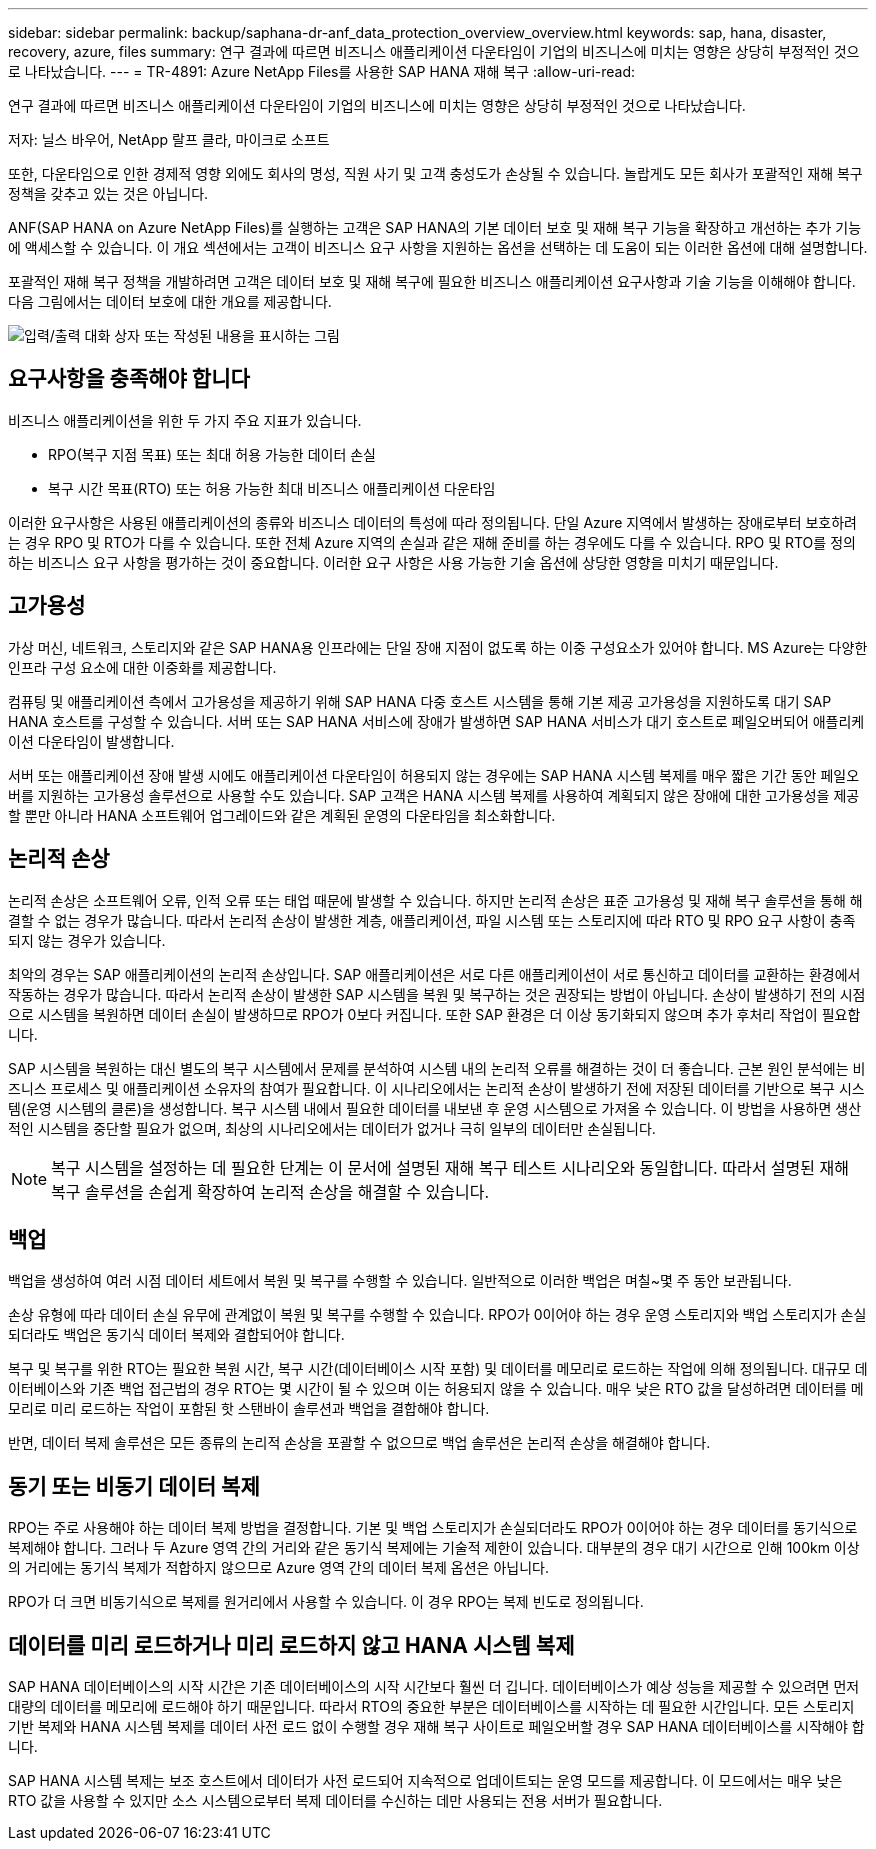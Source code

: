 ---
sidebar: sidebar 
permalink: backup/saphana-dr-anf_data_protection_overview_overview.html 
keywords: sap, hana, disaster, recovery, azure, files 
summary: 연구 결과에 따르면 비즈니스 애플리케이션 다운타임이 기업의 비즈니스에 미치는 영향은 상당히 부정적인 것으로 나타났습니다. 
---
= TR-4891: Azure NetApp Files를 사용한 SAP HANA 재해 복구
:allow-uri-read: 


[role="lead"]
연구 결과에 따르면 비즈니스 애플리케이션 다운타임이 기업의 비즈니스에 미치는 영향은 상당히 부정적인 것으로 나타났습니다.

저자: 닐스 바우어, NetApp 랄프 클라, 마이크로 소프트

또한, 다운타임으로 인한 경제적 영향 외에도 회사의 명성, 직원 사기 및 고객 충성도가 손상될 수 있습니다. 놀랍게도 모든 회사가 포괄적인 재해 복구 정책을 갖추고 있는 것은 아닙니다.

ANF(SAP HANA on Azure NetApp Files)를 실행하는 고객은 SAP HANA의 기본 데이터 보호 및 재해 복구 기능을 확장하고 개선하는 추가 기능에 액세스할 수 있습니다. 이 개요 섹션에서는 고객이 비즈니스 요구 사항을 지원하는 옵션을 선택하는 데 도움이 되는 이러한 옵션에 대해 설명합니다.

포괄적인 재해 복구 정책을 개발하려면 고객은 데이터 보호 및 재해 복구에 필요한 비즈니스 애플리케이션 요구사항과 기술 기능을 이해해야 합니다. 다음 그림에서는 데이터 보호에 대한 개요를 제공합니다.

image:saphana-dr-anf_image2.png["입력/출력 대화 상자 또는 작성된 내용을 표시하는 그림"]



== 요구사항을 충족해야 합니다

비즈니스 애플리케이션을 위한 두 가지 주요 지표가 있습니다.

* RPO(복구 지점 목표) 또는 최대 허용 가능한 데이터 손실
* 복구 시간 목표(RTO) 또는 허용 가능한 최대 비즈니스 애플리케이션 다운타임


이러한 요구사항은 사용된 애플리케이션의 종류와 비즈니스 데이터의 특성에 따라 정의됩니다. 단일 Azure 지역에서 발생하는 장애로부터 보호하려는 경우 RPO 및 RTO가 다를 수 있습니다. 또한 전체 Azure 지역의 손실과 같은 재해 준비를 하는 경우에도 다를 수 있습니다. RPO 및 RTO를 정의하는 비즈니스 요구 사항을 평가하는 것이 중요합니다. 이러한 요구 사항은 사용 가능한 기술 옵션에 상당한 영향을 미치기 때문입니다.



== 고가용성

가상 머신, 네트워크, 스토리지와 같은 SAP HANA용 인프라에는 단일 장애 지점이 없도록 하는 이중 구성요소가 있어야 합니다. MS Azure는 다양한 인프라 구성 요소에 대한 이중화를 제공합니다.

컴퓨팅 및 애플리케이션 측에서 고가용성을 제공하기 위해 SAP HANA 다중 호스트 시스템을 통해 기본 제공 고가용성을 지원하도록 대기 SAP HANA 호스트를 구성할 수 있습니다. 서버 또는 SAP HANA 서비스에 장애가 발생하면 SAP HANA 서비스가 대기 호스트로 페일오버되어 애플리케이션 다운타임이 발생합니다.

서버 또는 애플리케이션 장애 발생 시에도 애플리케이션 다운타임이 허용되지 않는 경우에는 SAP HANA 시스템 복제를 매우 짧은 기간 동안 페일오버를 지원하는 고가용성 솔루션으로 사용할 수도 있습니다. SAP 고객은 HANA 시스템 복제를 사용하여 계획되지 않은 장애에 대한 고가용성을 제공할 뿐만 아니라 HANA 소프트웨어 업그레이드와 같은 계획된 운영의 다운타임을 최소화합니다.



== 논리적 손상

논리적 손상은 소프트웨어 오류, 인적 오류 또는 태업 때문에 발생할 수 있습니다. 하지만 논리적 손상은 표준 고가용성 및 재해 복구 솔루션을 통해 해결할 수 없는 경우가 많습니다. 따라서 논리적 손상이 발생한 계층, 애플리케이션, 파일 시스템 또는 스토리지에 따라 RTO 및 RPO 요구 사항이 충족되지 않는 경우가 있습니다.

최악의 경우는 SAP 애플리케이션의 논리적 손상입니다. SAP 애플리케이션은 서로 다른 애플리케이션이 서로 통신하고 데이터를 교환하는 환경에서 작동하는 경우가 많습니다. 따라서 논리적 손상이 발생한 SAP 시스템을 복원 및 복구하는 것은 권장되는 방법이 아닙니다. 손상이 발생하기 전의 시점으로 시스템을 복원하면 데이터 손실이 발생하므로 RPO가 0보다 커집니다. 또한 SAP 환경은 더 이상 동기화되지 않으며 추가 후처리 작업이 필요합니다.

SAP 시스템을 복원하는 대신 별도의 복구 시스템에서 문제를 분석하여 시스템 내의 논리적 오류를 해결하는 것이 더 좋습니다. 근본 원인 분석에는 비즈니스 프로세스 및 애플리케이션 소유자의 참여가 필요합니다. 이 시나리오에서는 논리적 손상이 발생하기 전에 저장된 데이터를 기반으로 복구 시스템(운영 시스템의 클론)을 생성합니다. 복구 시스템 내에서 필요한 데이터를 내보낸 후 운영 시스템으로 가져올 수 있습니다. 이 방법을 사용하면 생산적인 시스템을 중단할 필요가 없으며, 최상의 시나리오에서는 데이터가 없거나 극히 일부의 데이터만 손실됩니다.


NOTE: 복구 시스템을 설정하는 데 필요한 단계는 이 문서에 설명된 재해 복구 테스트 시나리오와 동일합니다. 따라서 설명된 재해 복구 솔루션을 손쉽게 확장하여 논리적 손상을 해결할 수 있습니다.



== 백업

백업을 생성하여 여러 시점 데이터 세트에서 복원 및 복구를 수행할 수 있습니다. 일반적으로 이러한 백업은 며칠~몇 주 동안 보관됩니다.

손상 유형에 따라 데이터 손실 유무에 관계없이 복원 및 복구를 수행할 수 있습니다. RPO가 0이어야 하는 경우 운영 스토리지와 백업 스토리지가 손실되더라도 백업은 동기식 데이터 복제와 결합되어야 합니다.

복구 및 복구를 위한 RTO는 필요한 복원 시간, 복구 시간(데이터베이스 시작 포함) 및 데이터를 메모리로 로드하는 작업에 의해 정의됩니다. 대규모 데이터베이스와 기존 백업 접근법의 경우 RTO는 몇 시간이 될 수 있으며 이는 허용되지 않을 수 있습니다. 매우 낮은 RTO 값을 달성하려면 데이터를 메모리로 미리 로드하는 작업이 포함된 핫 스탠바이 솔루션과 백업을 결합해야 합니다.

반면, 데이터 복제 솔루션은 모든 종류의 논리적 손상을 포괄할 수 없으므로 백업 솔루션은 논리적 손상을 해결해야 합니다.



== 동기 또는 비동기 데이터 복제

RPO는 주로 사용해야 하는 데이터 복제 방법을 결정합니다. 기본 및 백업 스토리지가 손실되더라도 RPO가 0이어야 하는 경우 데이터를 동기식으로 복제해야 합니다. 그러나 두 Azure 영역 간의 거리와 같은 동기식 복제에는 기술적 제한이 있습니다. 대부분의 경우 대기 시간으로 인해 100km 이상의 거리에는 동기식 복제가 적합하지 않으므로 Azure 영역 간의 데이터 복제 옵션은 아닙니다.

RPO가 더 크면 비동기식으로 복제를 원거리에서 사용할 수 있습니다. 이 경우 RPO는 복제 빈도로 정의됩니다.



== 데이터를 미리 로드하거나 미리 로드하지 않고 HANA 시스템 복제

SAP HANA 데이터베이스의 시작 시간은 기존 데이터베이스의 시작 시간보다 훨씬 더 깁니다. 데이터베이스가 예상 성능을 제공할 수 있으려면 먼저 대량의 데이터를 메모리에 로드해야 하기 때문입니다. 따라서 RTO의 중요한 부분은 데이터베이스를 시작하는 데 필요한 시간입니다. 모든 스토리지 기반 복제와 HANA 시스템 복제를 데이터 사전 로드 없이 수행할 경우 재해 복구 사이트로 페일오버할 경우 SAP HANA 데이터베이스를 시작해야 합니다.

SAP HANA 시스템 복제는 보조 호스트에서 데이터가 사전 로드되어 지속적으로 업데이트되는 운영 모드를 제공합니다. 이 모드에서는 매우 낮은 RTO 값을 사용할 수 있지만 소스 시스템으로부터 복제 데이터를 수신하는 데만 사용되는 전용 서버가 필요합니다.
